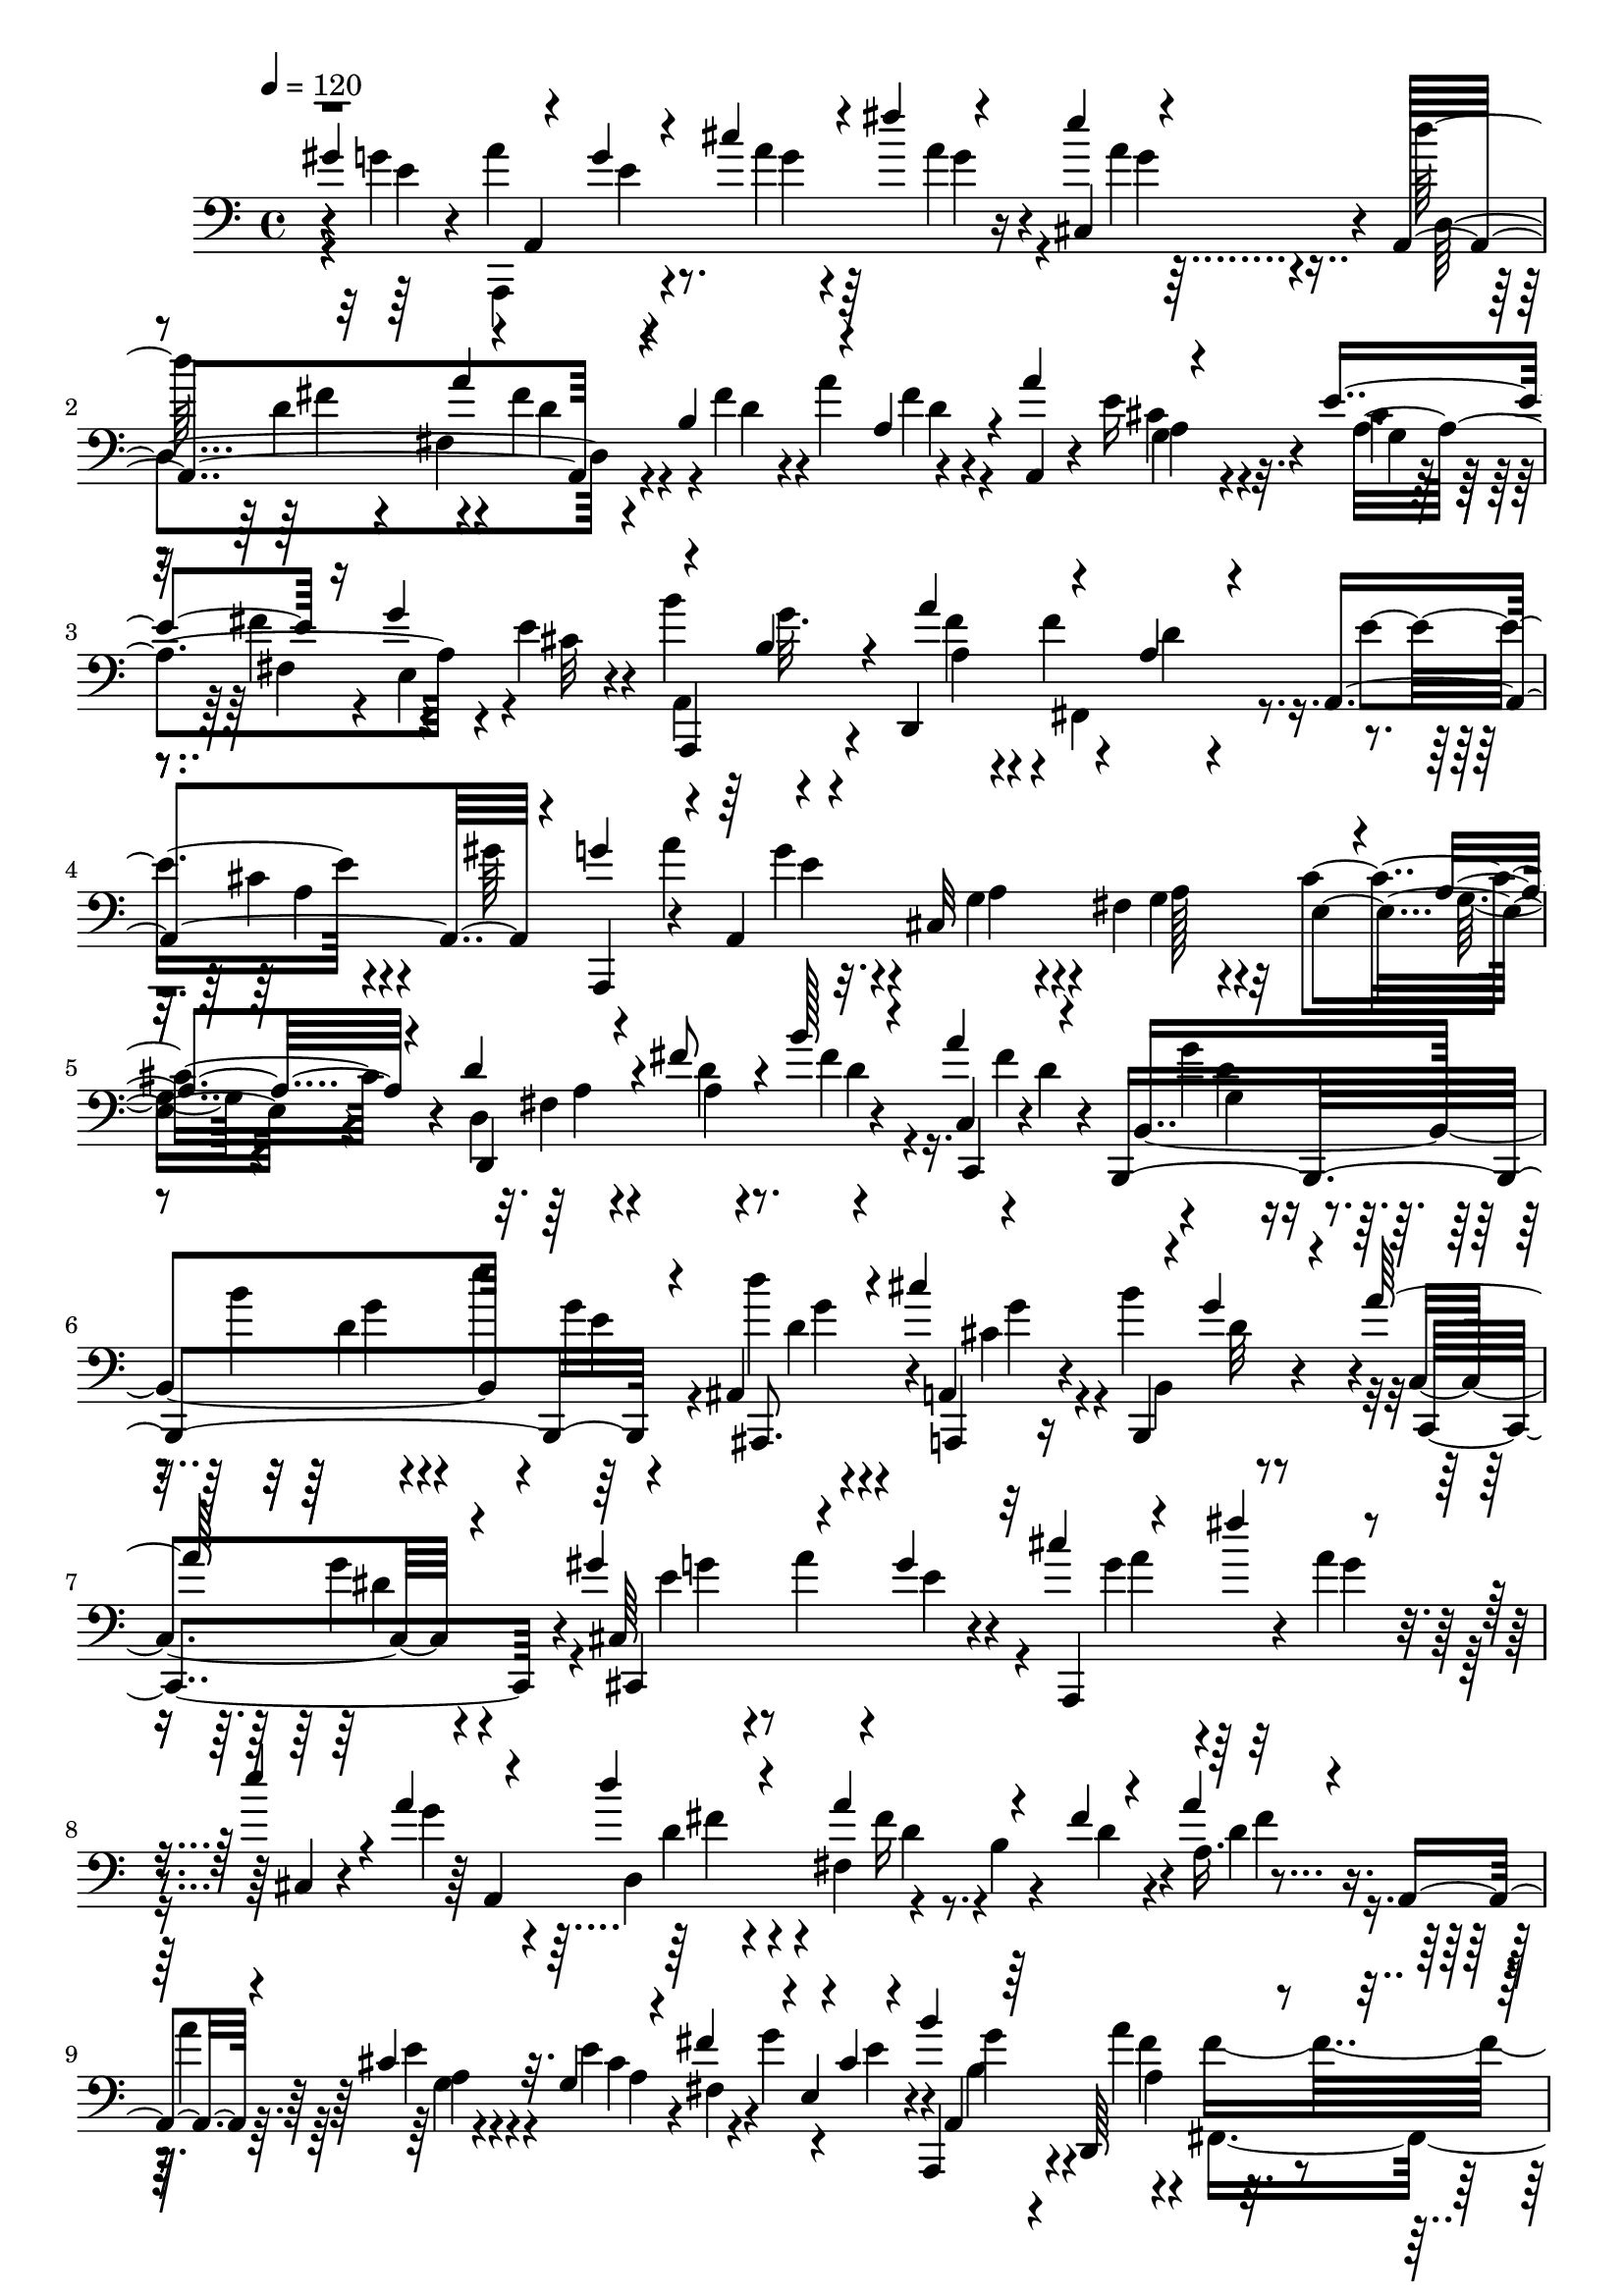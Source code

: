 % Lily was here -- automatically converted by C:\Program Files (x86)\LilyPond\usr\bin\midi2ly.py from C:\1\183.MID
\version "2.14.0"

\layout {
  \context {
    \Voice
    \remove "Note_heads_engraver"
    \consists "Completion_heads_engraver"
    \remove "Rest_engraver"
    \consists "Completion_rest_engraver"
  }
}

trackAchannelA = {


  \key c \major
    
  \time 4/4 
  

  \key c \major
  
  \tempo 4 = 120 
  
}

trackAchannelB = \relative c {
  \voiceThree
  gis''4*568/480 r4*154/480 g4*56/480 r4*104/480 cis4*260/480 r4*76/480 fis4*218/480 
  r4*118/480 e4*194/480 r4*125/480 a,,,4*684/480 r4*69/480 b'4*356/480 
  r4*42/480 a4*246/480 r4*56/480 a'4*254/480 r4*162/480 e4*222/480 
  r16 g4*377/480 r4*145/480 b,4*136/480 r4*42/480 a'4*384/480 r4*168/480 a,4*136/480 
  r4*102/480 a,4 r4*184/480 g''4*202/480 r4*26/480 a,,4*1138/480 
  r4*66/480 a'4*78/480 r4*94/480 d4*254/480 r4*78/480 fis8 r4*161/480 b128*15 
  r4*110/480 a4*224/480 r4*118/480 b,,,4*1010/480 r4*50/480 ais'4*306/480 
  r4*68/480 cis''4*424/480 r4*100/480 g4*86/480 r4*156/480 a64*9 
  r4*202/480 gis4*432/480 r4*148/480 g4*78/480 r32 cis4*228/480 
  r4*200/480 fis4*276/480 r4*182/480 e4*176/480 r4*44/480 a,4*102/480 
  r4*74/480 d4*374/480 r4*25/480 a4*327/480 r4*148/480 fis4*78/480 
  r4*94/480 a4*216/480 r4*130/480 a,,4*146/480 r4*106/480 cis'4*72/480 
  r32. g4*98/480 r4*76/480 fis'4*204/480 r4*10/480 e,4*98/480 r4*18/480 cis'4*58/480 
  r4*142/480 b'4*202/480 r64*5 d,,,64*13 r4*142/480 a''4*76/480 
  r4*132/480 a,4*546/480 r4*68/480 g''4*221/480 r4*159/480 g4*58/480 
  r4*62/480 cis,,32*5 r4*52/480 fis4*306/480 r4*16/480 cis'4*284/480 
  r4*74/480 d4*256/480 r4*62/480 fis4*228/480 r4*162/480 b4*324/480 
  r4*6/480 a4*202/480 r4*132/480 g4*264/480 r4*80/480 b4*228/480 
  r4*112/480 e4*194/480 r4*4/480 e,4*68/480 r4*88/480 ais,,4*328/480 
  r4*88/480 cis''64*15 r4*82/480 g4*230/480 r4*23/480 a4*377/480 
  r4*228/480 a4*452/480 r4*188/480 g4*76/480 r4*94/480 e'64*11 
  r4*200/480 a4*156/480 r4*168/480 ais,4*74/480 r4*112/480 g'4*134/480 
  r4*104/480 ais,4*152/480 r4*38/480 f'4*490/480 r4*192/480 f,32. 
  r4*178/480 d4*384/480 r4*160/480 a'4*64/480 r4*118/480 c,,4*186/480 
  r4*24/480 g''4*78/480 r4*116/480 g4*246/480 r4*112/480 ais4*278/480 
  r4*64/480 c,,,4*50/480 r4*28/480 d'''4*100/480 r4*112/480 ais4*142/480 
  r64 c4*382/480 r4*160/480 f,4*186/480 r4*18/480 g4*362/480 r4*58/480 a4*282/480 
  r4*72/480 ais4*292/480 r4*68/480 e'4*308/480 r4*98/480 a4*96/480 
  r4*124/480 g,4*84/480 r4*104/480 g'4*220/480 g,4*102/480 r4*80/480 fis'64*9 
  r4*86/480 cis4*258/480 r4*94/480 e4*190/480 r4*4/480 e,4*134/480 
  r4*44/480 d'4*178/480 d,4*134/480 r64 b'4*194/480 r4*156/480 fis4*404/480 
  r4*22/480 ais,,4*340/480 r4*92/480 g''4*198/480 r4*56/480 g,4*108/480 
  r4*104/480 fis'4*312/480 r4*254/480 e4*1006/480 r4*654/480 fis,4*3552/480 
}

trackAchannelBvoiceB = \relative c {
  r4*304/480 g''4*220/480 r4*8/480 a,,4*916/480 r16 cis4*244/480 
  r4*68/480 d''64*13 r4*144/480 fis,4*176/480 r4*234/480 fis4*126/480 
  r4*24/480 a4*204/480 r4*156/480 a,,4*136/480 r4*84/480 e''16 
  r4*80/480 cis r4*76/480 fis4*220/480 r4*112/480 e4*92/480 r4*92/480 b'4*212/480 
  r4*146/480 d,,,4*470/480 r4*84/480 d''4*74/480 r4*168/480 e4*308/480 
  r4*134/480 gis64*9 r4*140/480 a4*294/480 r32. cis,,32*5 r4*48/480 fis4*262/480 
  r32 cis'4*268/480 r4*102/480 d,4*918/480 r4*146/480 c4*164/480 
  r4*16/480 d'4*66/480 r4*94/480 b,4*754/480 r4*152/480 g''4*78/480 
  r4*71/480 d'4*253/480 r4*140/480 a,,4*238/480 r4*92/480 b''4*402/480 
  r4*40/480 c,,4*216/480 r4*276/480 cis64*17 r4*26/480 e'4*66/480 
  r4*94/480 a,,,4*578/480 r4*58/480 a'''4*108/480 r4*134/480 cis,,4*94/480 
  r4*118/480 g''4*100/480 r4*74/480 d,4*358/480 r4*33/480 fis4*333/480 
  r4*170/480 d'4*70/480 r4*98/480 a16. r4*194/480 a'4*254/480 r4*111/480 e4*203/480 
  r4*152/480 g4*358/480 r4*3/480 a,,,4*279/480 r4*61/480 a'''4*391/480 
  r4*164/480 d,4*80/480 r4*121/480 e4*305/480 r4*112/480 gis4*246/480 
  r4*10/480 a,,,4*116/480 r4*9/480 a'4*1145/480 r4*12/480 a'4*64/480 
  r4*111/480 d,4*905/480 r4*133/480 c4*193/480 r4*146/480 b,4*858/480 
  g'''4*68/480 r4*106/480 ais,,,4*382/480 r4*35/480 a4*245/480 
  r4*98/480 b'''4*462/480 r4*24/480 cis,,4*452/480 r4*134/480 c,4*1076/480 
  r4*566/480 g'''4*132/480 r4*74/480 e,64*11 r4*136/480 f4*412/480 
  r4*10/480 a4*464/480 r4*216/480 f'4*78/480 r4*78/480 c'4*214/480 
  r4*145/480 c4*413/480 r4*4/480 e,4*62/480 r4*88/480 a4*230/480 
  r4*152/480 e4*70/480 r4*196/480 e,4*166/480 r4*14/480 c'4*80/480 
  r4*100/480 f,4*572/480 r4*178/480 e64*9 r4*316/480 g'4*78/480 
  r4*106/480 c,,4*992/480 r4*178/480 cis4*328/480 r4*76/480 d4*234/480 
  r4*130/480 e4*214/480 r4*136/480 f4*208/480 r4*154/480 fis4*268/480 
  r4*82/480 g4*216/480 r4*134/480 a4*218/480 r4*162/480 a'4*216/480 
  r4*26/480 d,4*84/480 r4*154/480 b4*104/480 r128*9 d4*113/480 
  r4*138/480 a,4*2736/480 
}

trackAchannelBvoiceC = \relative c {
  r4*312/480 e'4*134/480 r4*56/480 a4*264/480 r4*288/480 a4*78/480 
  r4*278/480 a4*82/480 r4*214/480 a4*64/480 r4*118/480 d,,4*658/480 
  r4*290/480 d'4*122/480 r4*198/480 fis4*68/480 r4*342/480 cis4*56/480 
  r4*132/480 a4*406/480 r4*86/480 cis32 r4*132/480 a,,4*292/480 
  r4*208/480 fis'''4*116/480 r4*82/480 fis4*448/480 r4*220/480 cis4*86/480 
  r4*356/480 a,,4*192/480 r4*236/480 g'''4*66/480 r4*266/480 g,4*78/480 
  r4*244/480 g4*72/480 r4*108/480 e4*233/480 r4*123/480 d,4*934/480 
  r4*132/480 c4*160/480 r4*172/480 g'''4*264/480 r4*96/480 b4*244/480 
  r4*102/480 e4*206/480 r64*5 ais,,,,8. r4*28/480 a4*224/480 r16 b4*226/480 
  r4*204/480 c4*396/480 r4*102/480 cis4*588/480 r4*278/480 g'''4*140/480 
  r4*332/480 g4*104/480 r4*406/480 a,,4*678/480 r4*116/480 b'4*292/480 
  r4*220/480 d4*66/480 r4*368/480 e4*56/480 r4*114/480 cis4*108/480 
  r4*74/480 fis,4*84/480 r4*230/480 e'4*92/480 r4*130/480 a,,4*703/480 
  r4*581/480 cis'4*80/480 r64*11 e32 r4*102/480 a4*264/480 r4*244/480 g,4*86/480 
  r4*256/480 g4*64/480 r4*106/480 e4*233/480 r4*119/480 d,4*910/480 
  r4*124/480 c4*184/480 r4*154/480 b'4*758/480 r4*276/480 d''4*230/480 
  r4*177/480 a,,4*254/480 r4*101/480 b4*242/480 r4*250/480 cis,4*402/480 
  r4*172/480 c'4*1228/480 r4*844/480 g''64*5 r4*298/480 f4*152/480 
  r4*32/480 c'4*652/480 r4*80/480 a4*98/480 r4*36/480 c,4*372/480 
  r4*194/480 d4*58/480 r4*136/480 ais4*144/480 r4*44/480 a4*86/480 
  r4*98/480 g4*52/480 r4*122/480 g'4*88/480 r4*538/480 f,,4*358/480 
  r4*174/480 c''4*86/480 r4*133/480 c,4*381/480 r4*206/480 e'4*64/480 
  r4*124/480 c,,4*970/480 ais'''4*74/480 r4*124/480 cis,,,4*306/480 
  r4*108/480 d4*188/480 r4*166/480 e4*188/480 r4*164/480 f4*236/480 
  r4*130/480 fis4*216/480 r4*130/480 g4*182/480 r4*166/480 a4*278/480 
  r4*102/480 ais'4*364/480 r4*110/480 b,4*168/480 r64*17 d'4*268/480 
  r4*78/480 a,,4*588/480 r4*268/480 d''4*4388/480 
}

trackAchannelBvoiceD = \relative c {
  \voiceTwo
  r4*520/480 a,4*258/480 r4*288/480 g'''4*84/480 r64*9 g4*74/480 
  r4*220/480 g4*78/480 r4*288/480 d4*136/480 r4*12/480 fis,4*456/480 
  r4 d'4*70/480 r4*336/480 a4*54/480 r4*140/480 g4*70/480 r4*79/480 fis4*97/480 
  r4*98/480 e4*104/480 r4*226/480 a,4*689/480 r4*31/480 fis4*384/480 
  r4*277/480 a'4*65/480 r4*794/480 e'4*70/480 r4*261/480 a,4*78/480 
  r4*244/480 a128*5 r4*268/480 g4*64/480 r4*266/480 fis4*64/480 
  r4*276/480 d'4*46/480 r4*354/480 fis4*146/480 r16. fis4*192/480 
  r4*176/480 g,4*58/480 r4*292/480 d'4*52/480 r4*329/480 e4*117/480 
  r4*220/480 d4*126/480 r4*236/480 cis4*126/480 r4*65/480 b,4*201/480 
  r4*384/480 g''4*92/480 r4*418/480 e4*94/480 r4*68/480 a4*284/480 
  r4*256/480 a4*162/480 r64*37 d,4*176/480 r4*182/480 fis16 r4*542/480 fis4*66/480 
  r4*364/480 a,4*58/480 r4*109/480 a4*425/480 r4*448/480 g'4*102/480 
  r4*226/480 fis4*80/480 r4*104/480 fis4*410/480 r4*216/480 a,4*84/480 
  r4*692/480 e'4*54/480 r4*241/480 a,128*5 r4*267/480 a4*85/480 
  r4*248/480 g4*64/480 r4*264/480 fis4*52/480 r4*268/480 d'4*46/480 
  r4*358/480 fis4*126/480 r4*184/480 fis4*64/480 r4*292/480 g,4*56/480 
  r4*274/480 g'4*56/480 r4*666/480 g4*122/480 r4*282/480 cis,4*98/480 
  r32. b,,4*224/480 r4 dis''4*328/480 r4*224/480 e4*98/480 r4*88/480 ais4*289/480 
  r4*297/480 ais4*130/480 r4*1066/480 c,,4*686/480 r4*76/480 a''4*100/480 
  r4*714/480 f4*72/480 r4*326/480 e4*50/480 r4*152/480 d4*386/480 
  r4*928/480 f4*80/480 r4*94/480 a4*438/480 r4*164/480 c,4*72/480 
  r4*680/480 g'4*48/480 r4*312/480 ais32 r32*13 ais4*144/480 r4*230/480 a4*138/480 
  r4*198/480 g4*126/480 r64*9 a32. r4*242/480 a4*74/480 r4*290/480 g4*64/480 
  r4*284/480 c,4*122/480 r4*348/480 a4*146/480 r4*760/480 a4*220/480 
  r4*464/480 cis4*380/480 r4*146/480 d,,4*4390/480 
}

trackAchannelBvoiceE = \relative c {
  \voiceFour
  r4*732/480 e'4*56/480 r4*1294/480 fis4*176/480 r4*160/480 d4*140/480 
  r4*1012/480 g,4*58/480 r4*984/480 g'32. r4*252/480 a,4*130/480 
  r4*2928/480 a4*54/480 r4*282/480 a4*52/480 r8. d4*74/480 r4*604/480 d4*61/480 
  r4*292/480 g4*52/480 r4*666/480 g4*87/480 r4*282/480 g4*74/480 
  r4*266/480 d32 r4*372/480 dis4*242/480 r4*264/480 g4*110/480 
  r4*1872/480 fis4*184/480 r4*170/480 d4*78/480 r4*1008/480 g,4*62/480 
  r4*978/480 b4*138/480 r4*204/480 a4*118/480 r4*58/480 fis,4*336/480 
  r4*2360/480 a'4*54/480 r4*268/480 a4*52/480 r4*350/480 d4*72/480 
  r4*254/480 d4*56/480 r4*628/480 c4*62/480 r4*652/480 d4*124/480 
  r4*286/480 g4*110/480 r4*232/480 d4*140/480 r4*408/480 g4*96/480 
  r64*15 g4*126/480 r4*278/480 e4*62/480 r4*316/480 g4*72/480 r4*1472/480 a4*172/480 
  r4*1442/480 ais,4*68/480 r4*1444/480 c4*122/480 r32 a,4*338/480 
  r4*1008/480 e''4*50/480 r4*310/480 g4*62/480 r4*1156/480 fis4*76/480 
  r4*266/480 a4*104/480 r4*984/480 d,4*72/480 r4*276/480 d4*119/480 
  r4*1949/480 g,4*458/480 r16*7 a4*3528/480 
}

trackAchannelBvoiceF = \relative c {
  \voiceOne
  r4*2236/480 a''4*346/480 
}

trackA = <<

  \clef bass
  
  \context Voice = voiceA \trackAchannelA
  \context Voice = voiceB \trackAchannelB
  \context Voice = voiceC \trackAchannelBvoiceB
  \context Voice = voiceD \trackAchannelBvoiceC
  \context Voice = voiceE \trackAchannelBvoiceD
  \context Voice = voiceF \trackAchannelBvoiceE
  \context Voice = voiceG \trackAchannelBvoiceF
>>


\score {
  <<
    \context Staff=trackA \trackA
  >>
  \layout {}
  \midi {}
}
